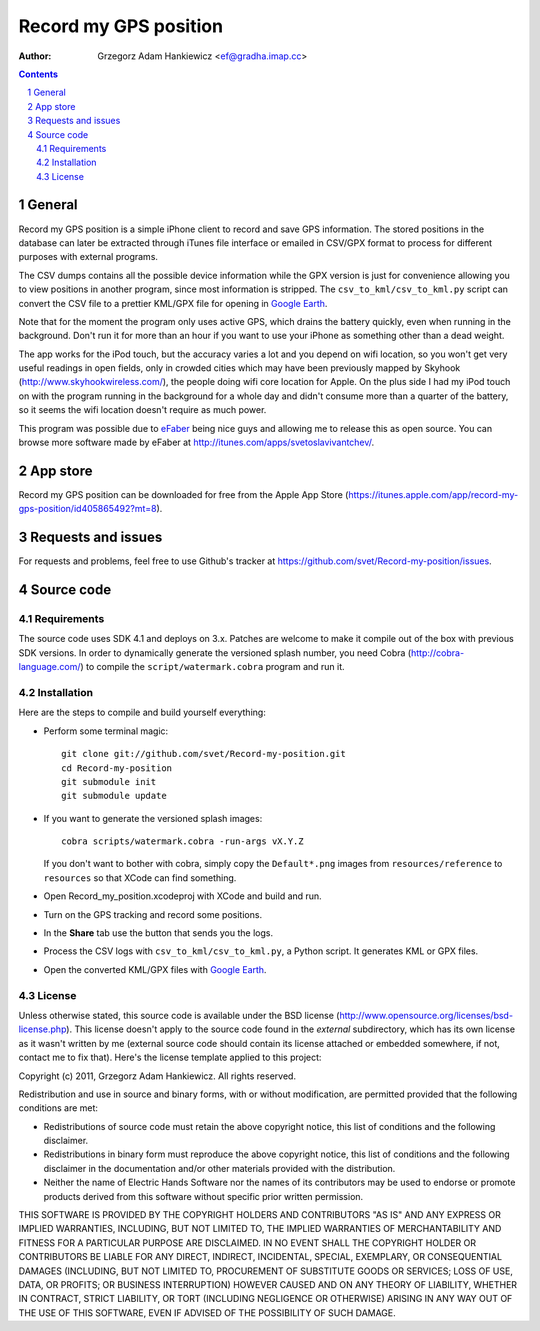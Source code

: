======================
Record my GPS position
======================

:author: Grzegorz Adam Hankiewicz <ef@gradha.imap.cc>

.. contents::

.. section-numbering::

.. raw:: pdf

   PageBreak oneColumn

General
=======

Record my GPS position is a simple iPhone client to record and save GPS
information. The stored positions in the database can later be extracted
through iTunes file interface or emailed in CSV/GPX format to process for
different purposes with external programs.

The CSV dumps contains all the possible device information while the GPX
version is just for convenience allowing you to view positions in another
program, since most information is stripped.  The ``csv_to_kml/csv_to_kml.py``
script can convert the CSV file to a prettier KML/GPX file for opening in
`Google Earth`__.

__ http://earth.google.com/

Note that for the moment the program only uses active GPS, which
drains the battery quickly, even when running in the background.
Don't run it for more than an hour if you want to use your iPhone
as something other than a dead weight.

The app works for the iPod touch, but the accuracy varies a lot
and you depend on wifi location, so you won't get very useful
readings in open fields, only in crowded cities which may have been
previously mapped by Skyhook (http://www.skyhookwireless.com/), the
people doing wifi core location for Apple. On the plus side I had
my iPod touch on with the program running in the background for a
whole day and didn't consume more than a quarter of the battery,
so it seems the wifi location doesn't require as much power.

This program was possible due to `eFaber`__ being nice guys and
allowing me to release this as open source. You can browse more
software made by eFaber at http://itunes.com/apps/svetoslavivantchev/.


__ http://efaber.net/


App store
=========

.. image:: https://cloud.github.com/downloads/svet/Record-my-position/record_my_gps_position_qr_appstore.png
   :align: right

Record my GPS position can be downloaded for free from the Apple
App Store
(https://itunes.apple.com/app/record-my-gps-position/id405865492?mt=8).


Requests and issues
===================

For requests and problems, feel free to use Github's tracker at
https://github.com/svet/Record-my-position/issues.


Source code
===========

Requirements
------------

The source code uses SDK 4.1 and deploys on 3.x. Patches are welcome
to make it compile out of the box with previous SDK versions. In
order to dynamically generate the versioned splash number, you need
Cobra (http://cobra-language.com/) to compile the
``script/watermark.cobra`` program and run it.


Installation
------------

Here are the steps to compile and build yourself everything:

* Perform some terminal magic::

    git clone git://github.com/svet/Record-my-position.git
    cd Record-my-position
    git submodule init
    git submodule update

* If you want to generate the versioned splash images::

    cobra scripts/watermark.cobra -run-args vX.Y.Z

  If you don't want to bother with cobra, simply copy the
  ``Default*.png`` images from ``resources/reference`` to ``resources``
  so that XCode can find something.
* Open Record_my_position.xcodeproj with XCode and build and run.
* Turn on the GPS tracking and record some positions.
* In the **Share** tab use the button that sends you the logs.
* Process the CSV logs with ``csv_to_kml/csv_to_kml.py``, a Python
  script. It generates KML or GPX files.
* Open the converted KML/GPX files with `Google Earth`__.

__ http://earth.google.com/


License
-------

Unless otherwise stated, this source code is available under the
BSD license (http://www.opensource.org/licenses/bsd-license.php).
This license doesn't apply to the source code found in the *external*
subdirectory, which has its own license as it wasn't written by me
(external source code should contain its license attached or embedded
somewhere, if not, contact me to fix that).  Here's the license
template applied to this project:

Copyright (c) 2011, Grzegorz Adam Hankiewicz.
All rights reserved.

Redistribution and use in source and binary forms, with or without
modification, are permitted provided that the following conditions
are met:

* Redistributions of source code must retain the above copyright
  notice, this list of conditions and the following disclaimer.
* Redistributions in binary form must reproduce the above copyright
  notice, this list of conditions and the following disclaimer in the
  documentation and/or other materials provided with the distribution.
* Neither the name of Electric Hands Software nor the names of its
  contributors may be used to endorse or promote products derived
  from this software without specific prior written permission.

THIS SOFTWARE IS PROVIDED BY THE COPYRIGHT HOLDERS AND CONTRIBUTORS
"AS IS" AND ANY EXPRESS OR IMPLIED WARRANTIES, INCLUDING, BUT NOT
LIMITED TO, THE IMPLIED WARRANTIES OF MERCHANTABILITY AND FITNESS
FOR A PARTICULAR PURPOSE ARE DISCLAIMED. IN NO EVENT SHALL THE
COPYRIGHT HOLDER OR CONTRIBUTORS BE LIABLE FOR ANY DIRECT, INDIRECT,
INCIDENTAL, SPECIAL, EXEMPLARY, OR CONSEQUENTIAL DAMAGES (INCLUDING,
BUT NOT LIMITED TO, PROCUREMENT OF SUBSTITUTE GOODS OR SERVICES;
LOSS OF USE, DATA, OR PROFITS; OR BUSINESS INTERRUPTION) HOWEVER
CAUSED AND ON ANY THEORY OF LIABILITY, WHETHER IN CONTRACT, STRICT
LIABILITY, OR TORT (INCLUDING NEGLIGENCE OR OTHERWISE) ARISING IN
ANY WAY OUT OF THE USE OF THIS SOFTWARE, EVEN IF ADVISED OF THE
POSSIBILITY OF SUCH DAMAGE.


